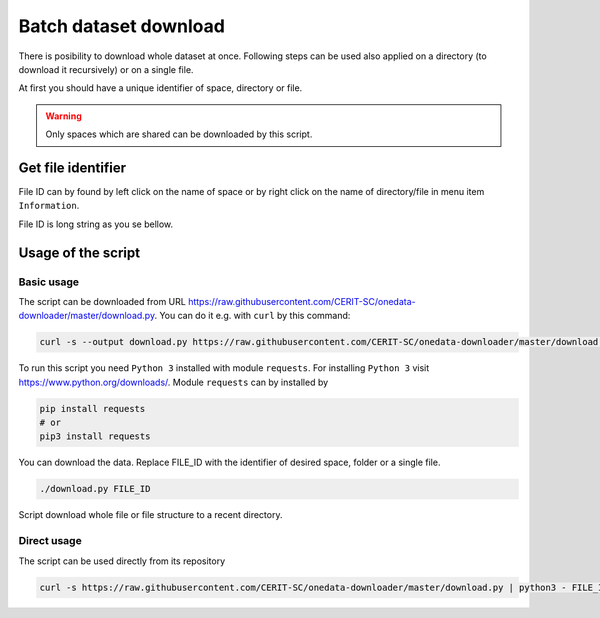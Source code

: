 Batch dataset download
======================
There is posibility to download whole dataset at once. Following steps can be used also applied on a directory (to download it recursively) or on a single file. 

At first you should have a unique identifier of space, directory or file.

.. warning::

   Only spaces which are shared can be downloaded by this script. 

Get file identifier
-------------------
File ID can by found by left click on the name of space or by right click on the name of directory/file in menu item ``Information``.

.. image:: ../images/22_file_information.png
   :width: 500
   :align: center
   :alt: Information about file or directory

File ID is long string as you se bellow.

.. image:: ../images/21_file_id.png
   :width: 500
   :align: center
   :alt: File ID

Usage of the script
-------------------
Basic usage
***********
The script can be downloaded from URL https://raw.githubusercontent.com/CERIT-SC/onedata-downloader/master/download.py. You can do it e.g. with ``curl`` by this command:

.. code:: bash

   curl -s --output download.py https://raw.githubusercontent.com/CERIT-SC/onedata-downloader/master/download.py

To run this script you need ``Python 3`` installed with module ``requests``. For installing ``Python 3`` visit https://www.python.org/downloads/. Module  ``requests`` can by installed by 

.. code:: bash

   pip install requests
   # or
   pip3 install requests

You can download the data. Replace FILE_ID with the identifier of desired space, folder or a single file.

.. code:: bash

   ./download.py FILE_ID

Script download whole file or file structure to a recent directory. 

Direct usage
************
The script can be used directly from its repository

.. code:: bash

   curl -s https://raw.githubusercontent.com/CERIT-SC/onedata-downloader/master/download.py | python3 - FILE_ID

